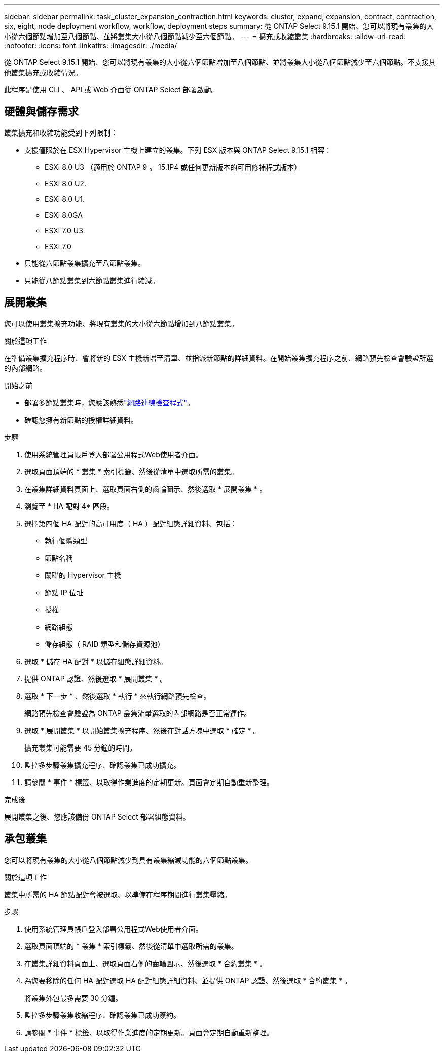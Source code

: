 ---
sidebar: sidebar 
permalink: task_cluster_expansion_contraction.html 
keywords: cluster, expand, expansion, contract, contraction, six, eight, node deployment workflow, workflow, deployment steps 
summary: 從 ONTAP Select 9.15.1 開始、您可以將現有叢集的大小從六個節點增加至八個節點、並將叢集大小從八個節點減少至六個節點。 
---
= 擴充或收縮叢集
:hardbreaks:
:allow-uri-read: 
:nofooter: 
:icons: font
:linkattrs: 
:imagesdir: ./media/


[role="lead"]
從 ONTAP Select 9.15.1 開始、您可以將現有叢集的大小從六個節點增加至八個節點、並將叢集大小從八個節點減少至六個節點。不支援其他叢集擴充或收縮情況。

此程序是使用 CLI 、 API 或 Web 介面從 ONTAP Select 部署啟動。



== 硬體與儲存需求

叢集擴充和收縮功能受到下列限制：

* 支援僅限於在 ESX Hypervisor 主機上建立的叢集。下列 ESX 版本與 ONTAP Select 9.15.1 相容：
+
** ESXi 8.0 U3 （適用於 ONTAP 9 。 15.1P4 或任何更新版本的可用修補程式版本）
** ESXi 8.0 U2.
** ESXi 8.0 U1.
** ESXi 8.0GA
** ESXi 7.0 U3.
** ESXi 7.0


* 只能從六節點叢集擴充至八節點叢集。
* 只能從八節點叢集到六節點叢集進行縮減。




== 展開叢集

您可以使用叢集擴充功能、將現有叢集的大小從六節點增加到八節點叢集。

.關於這項工作
在準備叢集擴充程序時、會將新的 ESX 主機新增至清單、並指派新節點的詳細資料。在開始叢集擴充程序之前、網路預先檢查會驗證所選的內部網路。

.開始之前
* 部署多節點叢集時，您應該熟悉link:https://docs.netapp.com/us-en/ontap-select/task_adm_connectivity.html["網路連線檢查程式"]。
* 確認您擁有新節點的授權詳細資料。


.步驟
. 使用系統管理員帳戶登入部署公用程式Web使用者介面。
. 選取頁面頂端的 * 叢集 * 索引標籤、然後從清單中選取所需的叢集。
. 在叢集詳細資料頁面上、選取頁面右側的齒輪圖示、然後選取 * 展開叢集 * 。
. 瀏覽至 * HA 配對 4* 區段。
. 選擇第四個 HA 配對的高可用度（ HA ）配對組態詳細資料、包括：
+
** 執行個體類型
** 節點名稱
** 關聯的 Hypervisor 主機
** 節點 IP 位址
** 授權
** 網路組態
** 儲存組態（ RAID 類型和儲存資源池）


. 選取 * 儲存 HA 配對 * 以儲存組態詳細資料。
. 提供 ONTAP 認證、然後選取 * 展開叢集 * 。
. 選取 * 下一步 * 、然後選取 * 執行 * 來執行網路預先檢查。
+
網路預先檢查會驗證為 ONTAP 叢集流量選取的內部網路是否正常運作。

. 選取 * 展開叢集 * 以開始叢集擴充程序、然後在對話方塊中選取 * 確定 * 。
+
擴充叢集可能需要 45 分鐘的時間。

. 監控多步驟叢集擴充程序、確認叢集已成功擴充。
. 請參閱 * 事件 * 標籤、以取得作業進度的定期更新。頁面會定期自動重新整理。


.完成後
展開叢集之後、您應該備份 ONTAP Select 部署組態資料。



== 承包叢集

您可以將現有叢集的大小從八個節點減少到具有叢集縮減功能的六個節點叢集。

.關於這項工作
叢集中所需的 HA 節點配對會被選取、以準備在程序期間進行叢集壓縮。

.步驟
. 使用系統管理員帳戶登入部署公用程式Web使用者介面。
. 選取頁面頂端的 * 叢集 * 索引標籤、然後從清單中選取所需的叢集。
. 在叢集詳細資料頁面上、選取頁面右側的齒輪圖示、然後選取 * 合約叢集 * 。
. 為您要移除的任何 HA 配對選取 HA 配對組態詳細資料、並提供 ONTAP 認證、然後選取 * 合約叢集 * 。
+
將叢集外包最多需要 30 分鐘。

. 監控多步驟叢集收縮程序、確認叢集已成功簽約。
. 請參閱 * 事件 * 標籤、以取得作業進度的定期更新。頁面會定期自動重新整理。

